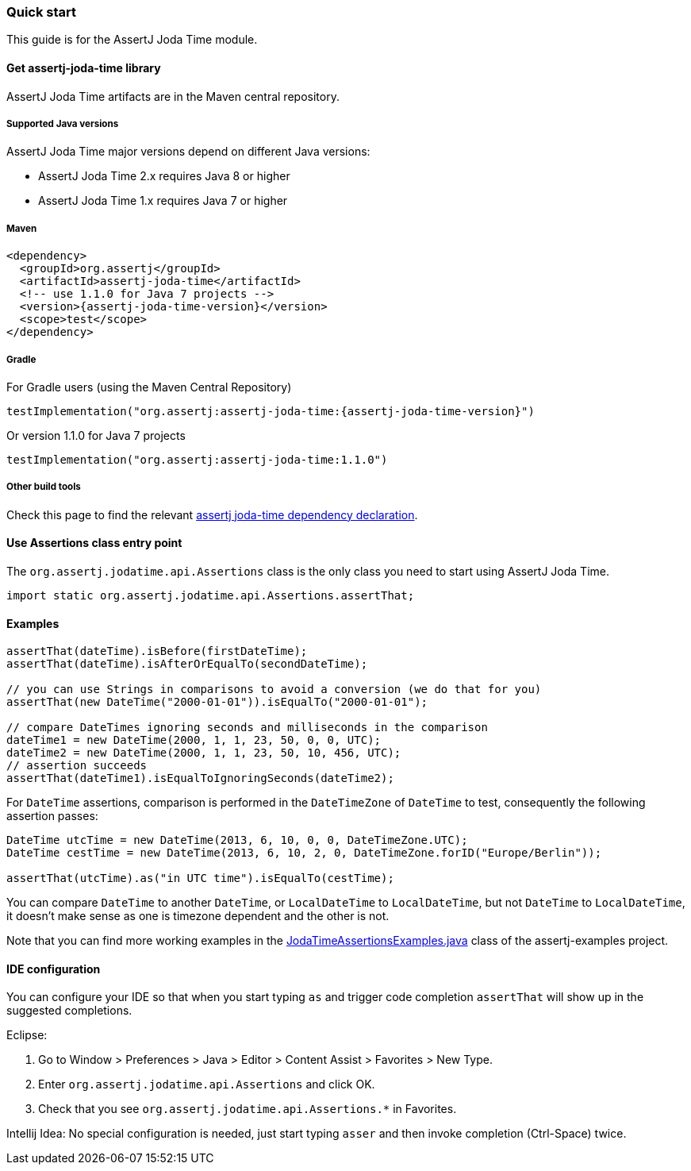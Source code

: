 [[assertj-joda-time-quick-start]]
=== Quick start

This guide is for the AssertJ Joda Time module.

[[get-assertj-joda-time]]
==== Get assertj-joda-time library

AssertJ Joda Time artifacts are in the Maven central repository. 

[[assertj-joda-time-java-versions]]
===== Supported Java versions

AssertJ Joda Time major versions depend on different Java versions:

* AssertJ Joda Time 2.x requires Java 8 or higher
* AssertJ Joda Time 1.x requires Java 7 or higher

===== Maven

[source,xml,subs=attributes+]
----
<dependency>
  <groupId>org.assertj</groupId>
  <artifactId>assertj-joda-time</artifactId>
  <!-- use 1.1.0 for Java 7 projects -->
  <version>{assertj-joda-time-version}</version>
  <scope>test</scope>
</dependency>
----

===== Gradle

For Gradle users (using the Maven Central Repository)

[source,java,subs=attributes+]
----
testImplementation("org.assertj:assertj-joda-time:{assertj-joda-time-version}")
----

Or version 1.1.0 for Java 7 projects

[source,java]
----
testImplementation("org.assertj:assertj-joda-time:1.1.0")
----

===== Other build tools

Check this page to find the relevant https://search.maven.org/artifact/org.assertj/assertj-joda-time/{assertj-joda-time-version}/bundle[assertj joda-time dependency declaration].

==== Use Assertions class entry point

The `org.assertj.jodatime.api.Assertions` class is the only class you need to start using AssertJ Joda Time.

[source,java]
----
import static org.assertj.jodatime.api.Assertions.assertThat;
----

==== Examples

[source,java]
----
assertThat(dateTime).isBefore(firstDateTime);
assertThat(dateTime).isAfterOrEqualTo(secondDateTime);

// you can use Strings in comparisons to avoid a conversion (we do that for you)
assertThat(new DateTime("2000-01-01")).isEqualTo("2000-01-01");

// compare DateTimes ignoring seconds and milliseconds in the comparison
dateTime1 = new DateTime(2000, 1, 1, 23, 50, 0, 0, UTC);
dateTime2 = new DateTime(2000, 1, 1, 23, 50, 10, 456, UTC);
// assertion succeeds
assertThat(dateTime1).isEqualToIgnoringSeconds(dateTime2);
----

For `DateTime` assertions, comparison is performed in the `DateTimeZone` of `DateTime` to test, consequently the following assertion passes:

[source,java]
----
DateTime utcTime = new DateTime(2013, 6, 10, 0, 0, DateTimeZone.UTC);
DateTime cestTime = new DateTime(2013, 6, 10, 2, 0, DateTimeZone.forID("Europe/Berlin"));

assertThat(utcTime).as("in UTC time").isEqualTo(cestTime);
----

You can compare `DateTime` to another `DateTime`, or `LocalDateTime` to `LocalDateTime`, but not `DateTime` to `LocalDateTime`, it doesn't make sense as one is timezone dependent and the other is not.

Note that you can find more working examples in the https://github.com/assertj/assertj-examples/blob/main/assertions-examples/src/test/java/org/assertj/examples/JodaTimeAssertionsExamples.java[JodaTimeAssertionsExamples.java] class of the assertj-examples project.

[[assertj-joda-time-ide]]
==== IDE configuration

You can configure your IDE so that when you start typing `as` and trigger code completion `assertThat` will show up in the suggested completions.

Eclipse:

. Go to Window > Preferences > Java > Editor > Content Assist > Favorites > New Type.
. Enter `org.assertj.jodatime.api.Assertions` and click OK.
. Check that you see `org.assertj.jodatime.api.Assertions.*` in Favorites.

Intellij Idea: No special configuration is needed, just start typing `asser` and then invoke completion (Ctrl-Space) twice.


